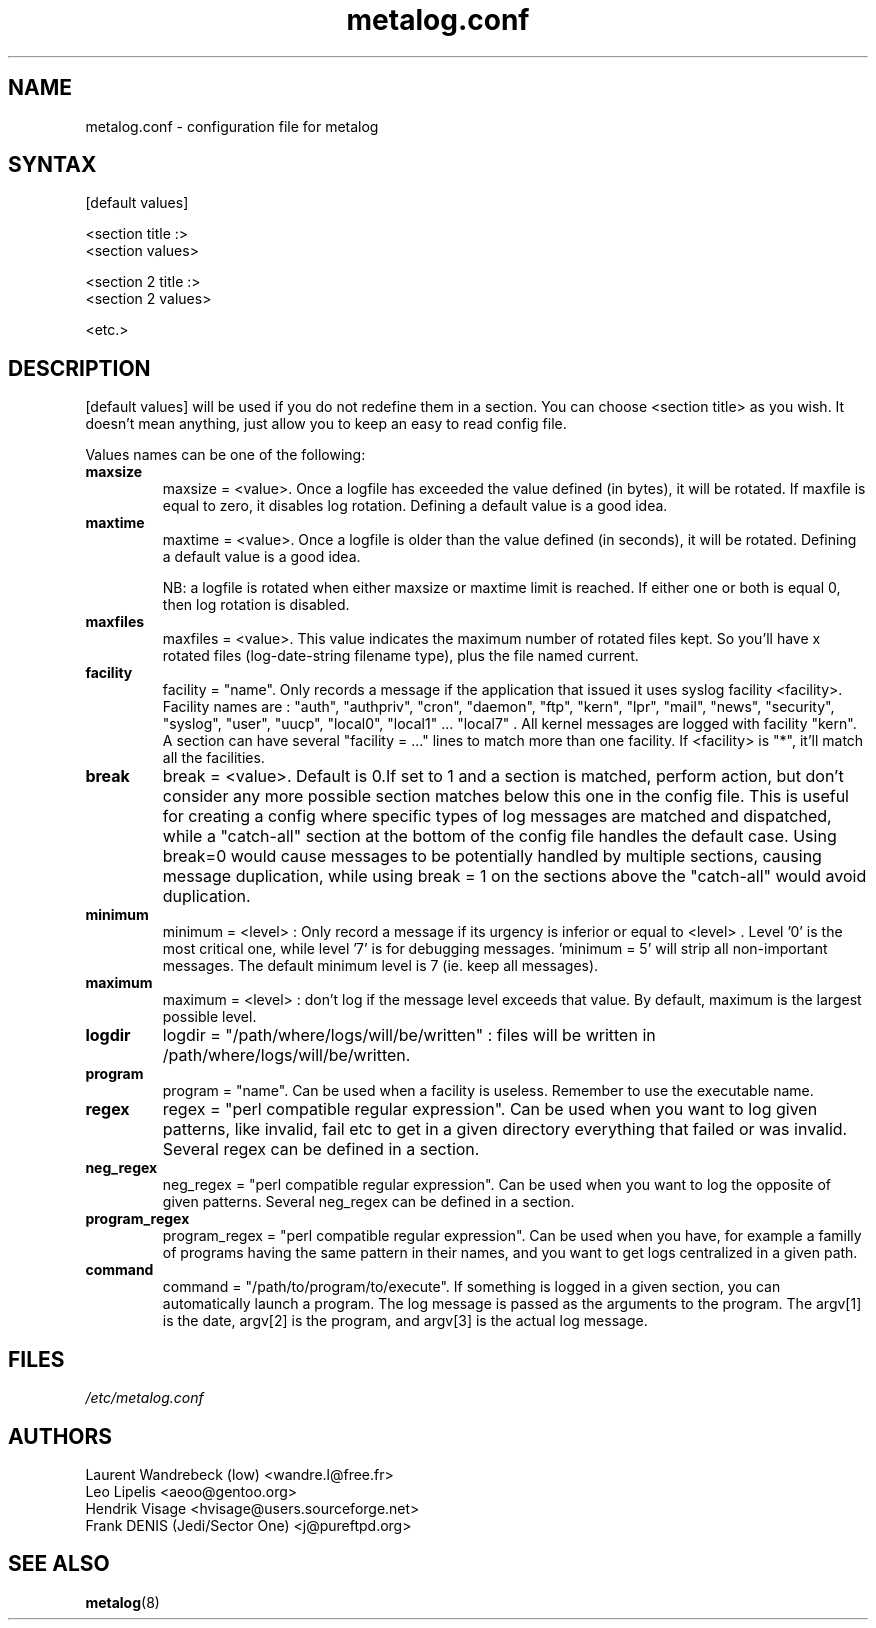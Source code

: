 .TH "metalog.conf" "5" "0.8" "Frank DENIS" "Metalog configuration file"
.SH "NAME"
metalog.conf \- configuration file for metalog
.SH "SYNTAX"
.nf
[default values]

<section title :>
<section values>

<section 2 title :>
<section 2 values>

<etc.>
.fi
.SH "DESCRIPTION"
[default values] will be used if you do not redefine them in a section.
You can choose <section title> as you wish. It doesn't mean anything, just
allow you to keep an easy to read config file.

Values names can be one of the following:
.TP
.B maxsize
maxsize = <value>. Once a logfile has exceeded the value defined (in bytes), it
will be rotated. If maxfile is equal to zero, it disables log rotation. Defining
a default value is a good idea.
.TP
.B maxtime
maxtime = <value>. Once a logfile is older than the value defined (in seconds),
it will be rotated. Defining a default value is a good idea. 
.br

NB: a logfile is rotated when either maxsize or maxtime limit is
reached. If either one or both is equal 0, then log rotation is disabled.
.TP
.B maxfiles
maxfiles = <value>. This value indicates the maximum number of rotated files
kept. So you'll have x rotated files (log-date-string filename type), plus the
file named current.
.TP
.B facility
facility = "name". Only records a message if the application that issued it
uses syslog facility <facility>. Facility names are : "auth", "authpriv",
"cron", "daemon", "ftp", "kern", "lpr", "mail", "news", "security", "syslog",
"user", "uucp", "local0", "local1" ... "local7" . All kernel messages are logged
with facility "kern". A section can have several "facility = ..." lines to match
more than one facility. If <facility> is "*", it'll match all the facilities.
.TP
.B break
break = <value>. Default is 0.If set to 1 and a section is matched, perform
action, but don't consider any more possible section matches below this one in
the config file. This is useful for creating a config where specific types of
log messages are matched and dispatched, while a "catch-all" section at the
bottom of the config file handles the default case.  Using break=0 would cause
messages to be potentially handled by multiple sections, causing message
duplication, while using break = 1 on the sections above the "catch-all" would
avoid duplication.
.TP
.B minimum
minimum = <level> : Only record a message if its urgency is inferior or equal to
<level> . Level '0' is the most critical one, while level '7' is for debugging
messages. 'minimum = 5' will strip all non-important messages. The default
minimum level is 7 (ie. keep all messages).
.TP
.B maximum
maximum = <level> : don't log if the message level exceeds that value. By
default, maximum is the largest possible level.
.TP
.B logdir
logdir = "/path/where/logs/will/be/written" : files will be written in
/path/where/logs/will/be/written.
.TP
.B program
program = "name". Can be used when a facility is useless. Remember to use
the executable name.
.TP
.B regex
regex = "perl compatible regular expression". Can be used when you want to log
given patterns, like invalid, fail etc to get in a given directory everything
that failed or was invalid. Several regex can be defined in a section.
.TP
.B neg_regex
neg_regex = "perl compatible regular expression". Can be used when you want to log
the opposite of given patterns. Several neg_regex can be defined in a section.
.TP
.B program_regex
program_regex = "perl compatible regular expression". Can be used when you have,
for example a familly of programs having the same pattern in their names, and
you want to get logs centralized in a given path.
.TP
.B command
command = "/path/to/program/to/execute". If something is logged in a given section,
you can automatically launch a program. The log message is passed as the arguments
to the program. The argv[1] is the date, argv[2] is the program, and argv[3] is the
actual log message.
.SH "FILES"
.I /etc/metalog.conf
.br
.SH "AUTHORS"
.nf
Laurent Wandrebeck (low) <wandre.l@free.fr>
Leo Lipelis <aeoo@gentoo.org>
Hendrik Visage <hvisage@users.sourceforge.net>
Frank DENIS (Jedi/Sector One) <j@pureftpd.org>
.fi
.SH "SEE ALSO"
.BR metalog (8)
